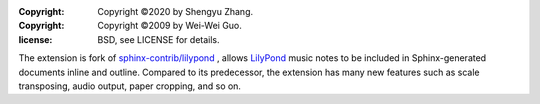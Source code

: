 :copyright: Copyright ©2020 by Shengyu Zhang.
:copyright: Copyright ©2009 by Wei-Wei Guo.
:license: BSD, see LICENSE for details.

The extension is fork of `sphinx-contrib/lilypond`_ , allows `LilyPond`_
music notes to be included in Sphinx-generated documents inline and outline.
Compared to its predecessor, the extension has many new features such as
scale transposing, audio output, paper cropping, and so on.

.. _sphinx-contrib/lilypond: https://github.com/sphinx-contrib/lilypond
.. _LilyPond: https://lilypond.org/

